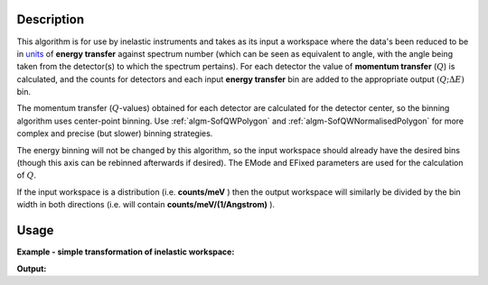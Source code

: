 .. algorithm::

.. summary::

.. seeAlso::

.. properties::

Description
-----------

This algorithm is for use by inelastic instruments and takes as its
input a workspace where the data's been reduced to be in `units <http://www.mantidproject.org/Units>`_ 
of **energy transfer** against spectrum number (which can be seen as equivalent to
angle, with the angle being taken from the detector(s) to which the
spectrum pertains). For each detector the value of **momentum transfer**
(:math:`Q`) is calculated, and the counts for detectors and each input 
**energy transfer** bin are added to the appropriate output :math:`(Q ;\Delta E)` bin.


The momentum transfer (:math:`Q`-values) obtained for each detector are calculated
for the detector center, so the binning algorithm uses center-point binning.
Use :ref:`algm-SofQWPolygon` and :ref:`algm-SofQWNormalisedPolygon` for more complex and precise (but slower)
binning strategies.

The energy binning will not be changed by this algorithm, so the input
workspace should already have the desired bins (though this axis can be
rebinned afterwards if desired). The EMode and EFixed parameters are
used for the calculation of :math:`Q`.


If the input workspace is a distribution (i.e. **counts/meV** ) then the
output workspace will similarly be divided by the bin width in both
directions (i.e. will contain **counts/meV/(1/Angstrom)** ).

Usage
-----

**Example - simple transformation of inelastic workspace:**

.. testcode:: SofQWCentre

   # create sample inelastic workspace for MARI instrument containing 1 at all spectra values
   ws=CreateSimulationWorkspace(Instrument='MAR',BinParams='-10,1,10')
   # convert workspace into MD workspace 
   ws=SofQWCentre(InputWorkspace=ws,QAxisBinning='-3,0.1,3',Emode='Direct',EFixed=12)
   
   print("The converted X values are:")
   print(ws.readX(59)[0:10])
   print(ws.readX(59)[10:21])   
  
   print("The converted Y values are:")
   print(ws.readY(59)[0:10])
   print(ws.readY(59)[10:21])   


.. testcleanup:: SofQWCentre

   DeleteWorkspace(ws)
   
**Output:**


.. testoutput:: SofQWCentre

   The converted X values are: 
   [-10.  -9.  -8.  -7.  -6.  -5.  -4.  -3.  -2.  -1.]
   [  0.   1.   2.   3.   4.   5.   6.   7.   8.   9.  10.]   
   The converted Y values are: 
   [ 12.  18.  18.  18.  18.  21.  18.  18.  21.  12.]
   [ 18.  21.  24.  24.  24.  21.  24.  33.  39.  45.]


.. categories::

.. sourcelink::
